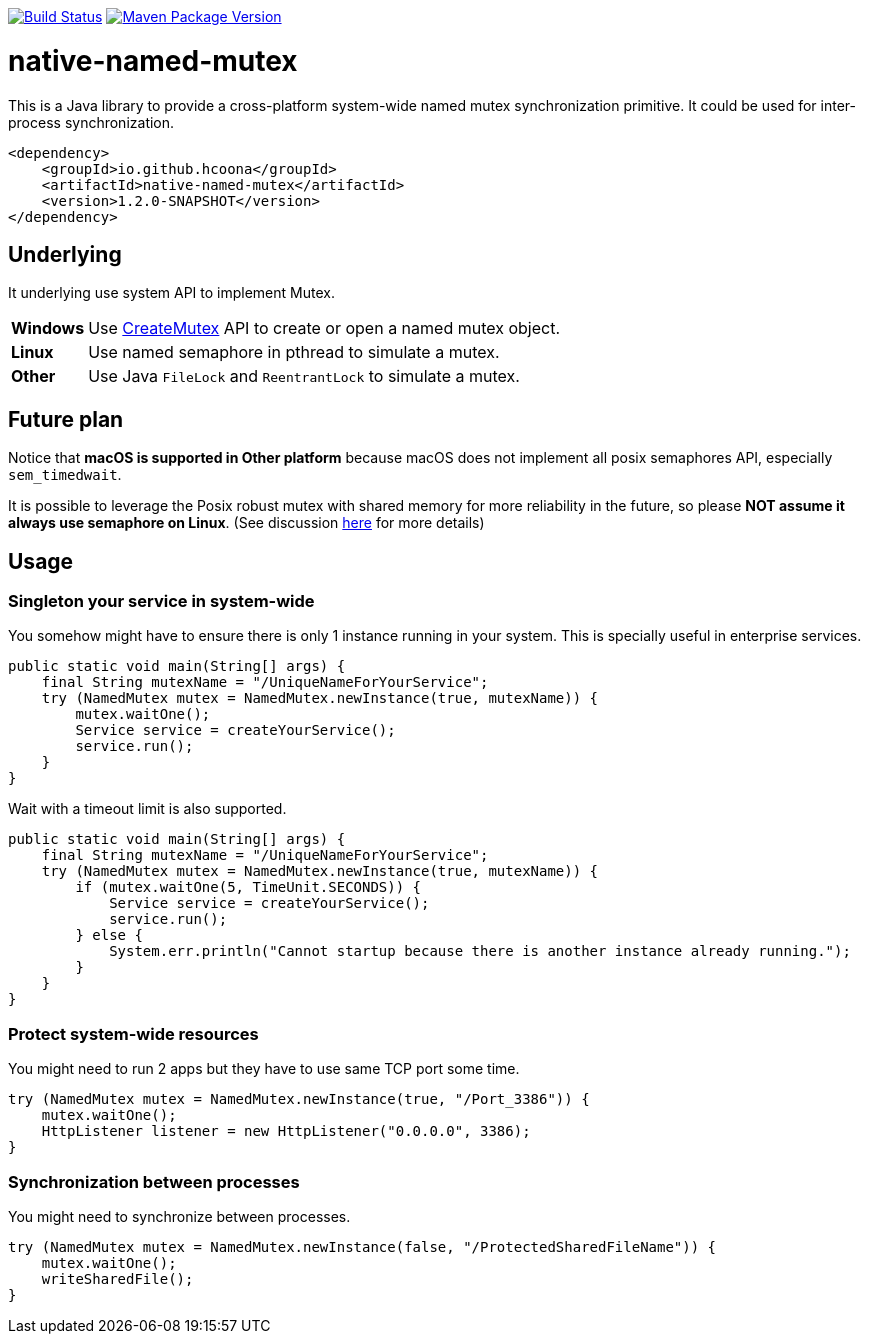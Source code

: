 image:https://travis-ci.org/hcoona/native-named-mutex.svg?branch=develop["Build Status", link="https://travis-ci.org/hcoona/native-named-mutex"]
image:https://maven-badges.herokuapp.com/maven-central/io.github.hcoona/native-named-mutex/badge.svg["Maven Package Version", link="https://repo1.maven.org/maven2/io/github/hcoona/native-named-mutex/"]

= native-named-mutex =

This is a Java library to provide a cross-platform system-wide named mutex synchronization primitive. It could be used for inter-process synchronization.

[source,xml]
-------------------------------------------
<dependency>
    <groupId>io.github.hcoona</groupId>
    <artifactId>native-named-mutex</artifactId>
    <version>1.2.0-SNAPSHOT</version>
</dependency>
-------------------------------------------

== Underlying ==

It underlying use system API to implement Mutex.

[horizontal]
*Windows*:: Use https://msdn.microsoft.com/en-us/library/windows/desktop/ms682411(v=vs.85).aspx[CreateMutex] API
            to create or open a named mutex object.
*Linux*:: Use named semaphore in pthread to simulate a mutex.
*Other*:: Use Java `FileLock` and `ReentrantLock` to simulate a mutex.

== Future plan ==

Notice that *macOS is supported in Other platform* because macOS does not implement all posix semaphores API, especially `sem_timedwait`.

It is possible to leverage the Posix robust mutex with shared memory for more reliability in the future, so please *NOT assume it always use semaphore on Linux*. (See discussion https://github.com/dotnet/coreclr/issues/3422[here] for more details)

== Usage ==

=== Singleton your service in system-wide ===

You somehow might have to ensure there is only 1 instance running in your system.
This is specially useful in enterprise services.

[source,java]
-------------------------------------------
public static void main(String[] args) {
    final String mutexName = "/UniqueNameForYourService";
    try (NamedMutex mutex = NamedMutex.newInstance(true, mutexName)) {
        mutex.waitOne();
        Service service = createYourService();
        service.run();
    }
}
-------------------------------------------

Wait with a timeout limit is also supported.

[source,java]
-------------------------------------------
public static void main(String[] args) {
    final String mutexName = "/UniqueNameForYourService";
    try (NamedMutex mutex = NamedMutex.newInstance(true, mutexName)) {
        if (mutex.waitOne(5, TimeUnit.SECONDS)) {
            Service service = createYourService();
            service.run();
        } else {
            System.err.println("Cannot startup because there is another instance already running.");
        }
    }
}
-------------------------------------------

=== Protect system-wide resources ===

You might need to run 2 apps but they have to use same TCP port some time.

[source,java]
-------------------------------------------
try (NamedMutex mutex = NamedMutex.newInstance(true, "/Port_3386")) {
    mutex.waitOne();
    HttpListener listener = new HttpListener("0.0.0.0", 3386);
}
-------------------------------------------

=== Synchronization between processes ===

You might need to synchronize between processes.

[source,java]
-------------------------------------------
try (NamedMutex mutex = NamedMutex.newInstance(false, "/ProtectedSharedFileName")) {
    mutex.waitOne();
    writeSharedFile();
}
-------------------------------------------
